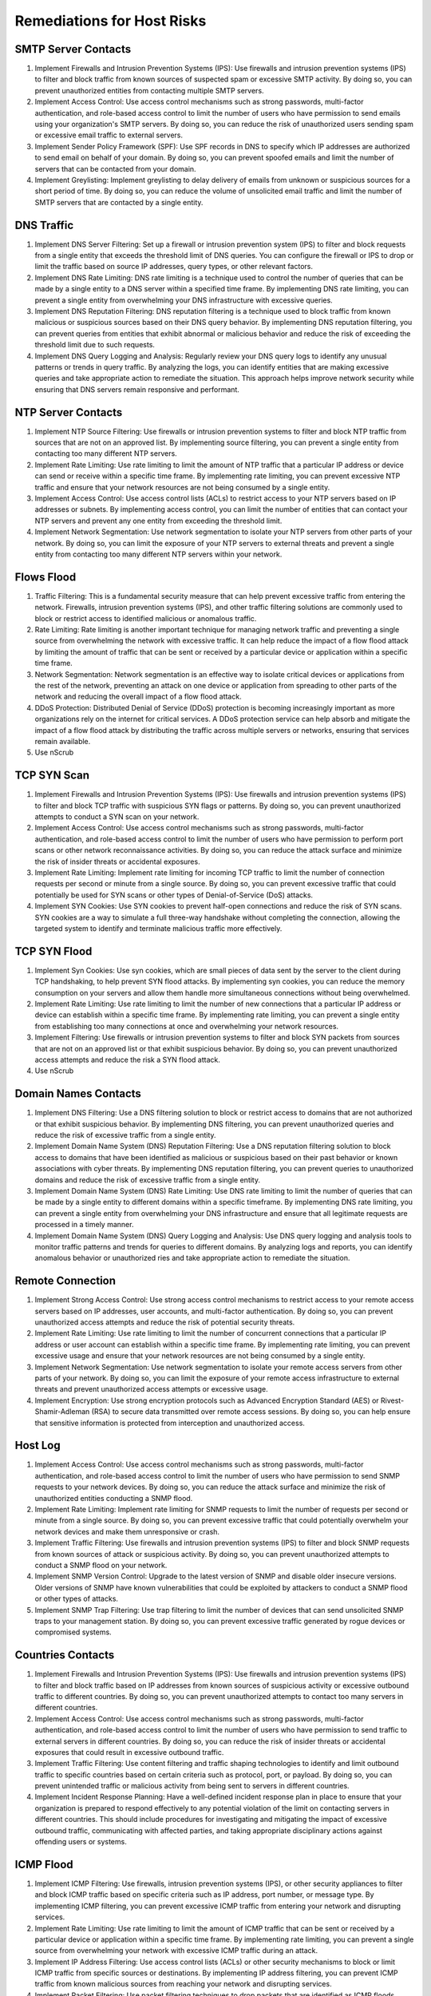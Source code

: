 Remediations for Host Risks
###########################

.. _Risk 001:

SMTP Server Contacts
====================
#. Implement Firewalls and Intrusion Prevention Systems (IPS): Use firewalls and intrusion prevention systems (IPS) to filter and block traffic from known sources of suspected spam or excessive SMTP activity. By doing so, you can prevent unauthorized entities from contacting multiple SMTP servers.
#. Implement Access Control: Use access control mechanisms such as strong passwords, multi-factor authentication, and role-based access control to limit the number of users who have permission to send emails using your organization's SMTP servers. By doing so, you can reduce the risk of unauthorized users sending spam or excessive email traffic to external servers.
#. Implement Sender Policy Framework (SPF): Use SPF records in DNS to specify which IP addresses are authorized to send email on behalf of your domain. By doing so, you can prevent spoofed emails and limit the number of servers that can be contacted from your domain.
#. Implement Greylisting: Implement greylisting to delay delivery of emails from unknown or suspicious sources for a short period of time. By doing so, you can reduce the volume of unsolicited email traffic and limit the number of SMTP servers that are contacted by a single entity.

.. _Risk 002:

DNS Traffic
===========
#. Implement DNS Server Filtering: Set up a firewall or intrusion prevention system (IPS) to filter and block requests from a single entity that exceeds the threshold limit of DNS queries. You can configure the firewall or IPS to drop or limit the traffic based on source IP addresses, query types, or other relevant factors.
#. Implement DNS Rate Limiting: DNS rate limiting is a technique used to control the number of queries that can be made by a single entity to a DNS server within a specified time frame. By implementing DNS rate limiting, you can prevent a single entity from overwhelming your DNS infrastructure with excessive queries.
#. Implement DNS Reputation Filtering: DNS reputation filtering is a technique used to block traffic from known malicious or suspicious sources based on their DNS query behavior. By implementing DNS reputation filtering, you can prevent queries from entities that exhibit abnormal or malicious behavior and reduce the risk of exceeding the threshold limit due to such requests.
#. Implement DNS Query Logging and Analysis: Regularly review your DNS query logs to identify any unusual patterns or trends in query traffic. By analyzing the logs, you can identify entities that are making excessive queries and take appropriate action to remediate the situation. This approach helps improve network security while ensuring that DNS servers remain responsive and performant.

.. _Risk 003:

NTP Server Contacts
===================
#. Implement NTP Source Filtering: Use firewalls or intrusion prevention systems to filter and block NTP traffic from sources that are not on an approved list. By implementing source filtering, you can prevent a single entity from contacting too many different NTP servers.
#. Implement Rate Limiting: Use rate limiting to limit the amount of NTP traffic that a particular IP address or device can send or receive within a specific time frame. By implementing rate limiting, you can prevent excessive NTP traffic and ensure that your network resources are not being consumed by a single entity.
#. Implement Access Control: Use access control lists (ACLs) to restrict access to your NTP servers based on IP addresses or subnets. By implementing access control, you can limit the number of entities that can contact your NTP servers and prevent any one entity from exceeding the threshold limit.
#. Implement Network Segmentation: Use network segmentation to isolate your NTP servers from other parts of your network. By doing so, you can limit the exposure of your NTP servers to external threats and prevent a single entity from contacting too many different NTP servers within your network.

.. _Risk 004:

Flows Flood
===========
#. Traffic Filtering: This is a fundamental security measure that can help prevent excessive traffic from entering the network. Firewalls, intrusion prevention systems (IPS), and other traffic filtering solutions are commonly used to block or restrict access to identified malicious or anomalous traffic.
#. Rate Limiting: Rate limiting is another important technique for managing network traffic and preventing a single source from overwhelming the network with excessive traffic. It can help reduce the impact of a flow flood attack by limiting the amount of traffic that can be sent or received by a particular device or application within a specific time frame.
#. Network Segmentation: Network segmentation is an effective way to isolate critical devices or applications from the rest of the network, preventing an attack on one device or application from spreading to other parts of the network and reducing the overall impact of a flow flood attack.
#. DDoS Protection: Distributed Denial of Service (DDoS) protection is becoming increasingly important as more organizations rely on the internet for critical services. A DDoS protection service can help absorb and mitigate the impact of a flow flood attack by distributing the traffic across multiple servers or networks, ensuring that services remain available.
#. Use nScrub

.. _Risk 005:

TCP SYN Scan
============
#. Implement Firewalls and Intrusion Prevention Systems (IPS): Use firewalls and intrusion prevention systems (IPS) to filter and block TCP traffic with suspicious SYN flags or patterns. By doing so, you can prevent unauthorized attempts to conduct a SYN scan on your network.
#. Implement Access Control: Use access control mechanisms such as strong passwords, multi-factor authentication, and role-based access control to limit the number of users who have permission to perform port scans or other network reconnaissance activities. By doing so, you can reduce the attack surface and minimize the risk of insider threats or accidental exposures.
#. Implement Rate Limiting: Implement rate limiting for incoming TCP traffic to limit the number of connection requests per second or minute from a single source. By doing so, you can prevent excessive traffic that could potentially be used for SYN scans or other types of Denial-of-Service (DoS) attacks.
#. Implement SYN Cookies: Use SYN cookies to prevent half-open connections and reduce the risk of SYN scans. SYN cookies are a way to simulate a full three-way handshake without completing the connection, allowing the targeted system to identify and terminate malicious traffic more effectively.

.. _Risk 006:

TCP SYN Flood
=============
#. Implement Syn Cookies: Use syn cookies, which are small pieces of data sent by the server to the client during TCP handshaking, to help prevent SYN flood attacks. By implementing syn cookies, you can reduce the memory consumption on your servers and allow them handle more simultaneous connections without being overwhelmed.
#. Implement Rate Limiting: Use rate limiting to limit the number of new connections that a particular IP address or device can establish within a specific time frame. By implementing rate limiting, you can prevent a single entity from establishing too many connections at once and overwhelming your network resources.
#. Implement Filtering: Use firewalls or intrusion prevention systems to filter and block SYN packets from sources that are not on an approved list or that exhibit suspicious behavior. By doing so, you can prevent unauthorized access attempts and reduce the risk a SYN flood attack.
#. Use nScrub

.. _Risk 007:

Domain Names Contacts
=====================
#. Implement DNS Filtering: Use a DNS filtering solution to block or restrict access to domains that are not authorized or that exhibit suspicious behavior. By implementing DNS filtering, you can prevent unauthorized queries and reduce the risk of excessive traffic from a single entity.
#. Implement Domain Name System (DNS) Reputation Filtering: Use a DNS reputation filtering solution to block access to domains that have been identified as malicious or suspicious based on their past behavior or known associations with cyber threats. By implementing DNS reputation filtering, you can prevent queries to unauthorized domains and reduce the risk of excessive traffic from a single entity.
#. Implement Domain Name System (DNS) Rate Limiting: Use DNS rate limiting to limit the number of queries that can be made by a single entity to different domains within a specific timeframe. By implementing DNS rate limiting, you can prevent a single entity from overwhelming your DNS infrastructure and ensure that all legitimate requests are processed in a timely manner.
#. Implement Domain Name System (DNS) Query Logging and Analysis: Use DNS query logging and analysis tools to monitor traffic patterns and trends for queries to different domains. By analyzing logs and reports, you can identify anomalous behavior or unauthorized ries and take appropriate action to remediate the situation.

.. _Risk 012:

Remote Connection
=================
#. Implement Strong Access Control: Use strong access control mechanisms to restrict access to your remote access servers based on IP addresses, user accounts, and multi-factor authentication. By doing so, you can prevent unauthorized access attempts and reduce the risk of potential security threats.
#. Implement Rate Limiting: Use rate limiting to limit the number of concurrent connections that a particular IP address or user account can establish within a specific time frame. By implementing rate limiting, you can prevent excessive usage and ensure that your network resources are not being consumed by a single entity.
#. Implement Network Segmentation: Use network segmentation to isolate your remote access servers from other parts of your network. By doing so, you can limit the exposure of your remote access infrastructure to external threats and prevent unauthorized access attempts or excessive usage.
#. Implement Encryption: Use strong encryption protocols such as Advanced Encryption Standard (AES) or Rivest-Shamir-Adleman (RSA) to secure data transmitted over remote access sessions. By doing so, you can help ensure that sensitive information is protected from interception and unauthorized access.

.. _Risk 013:

Host Log
========
#. Implement Access Control: Use access control mechanisms such as strong passwords, multi-factor authentication, and role-based access control to limit the number of users who have permission to send SNMP requests to your network devices. By doing so, you can reduce the attack surface and minimize the risk of unauthorized entities conducting a SNMP flood.
#. Implement Rate Limiting: Implement rate limiting for SNMP requests to limit the number of requests per second or minute from a single source. By doing so, you can prevent excessive traffic that could potentially overwhelm your network devices and make them unresponsive or crash.
#. Implement Traffic Filtering: Use firewalls and intrusion prevention systems (IPS) to filter and block SNMP requests from known sources of attack or suspicious activity. By doing so, you can prevent unauthorized attempts to conduct a SNMP flood on your network.
#. Implement SNMP Version Control: Upgrade to the latest version of SNMP and disable older insecure versions. Older versions of SNMP have known vulnerabilities that could be exploited by attackers to conduct a SNMP flood or other types of attacks.
#. Implement SNMP Trap Filtering: Use trap filtering to limit the number of devices that can send unsolicited SNMP traps to your management station. By doing so, you can prevent excessive traffic generated by rogue devices or compromised systems.

.. _Risk 016:

Countries Contacts
==================
#. Implement Firewalls and Intrusion Prevention Systems (IPS): Use firewalls and intrusion prevention systems (IPS) to filter and block traffic based on IP addresses from known sources of suspicious activity or excessive outbound traffic to different countries. By doing so, you can prevent unauthorized attempts to contact too many servers in different countries.
#. Implement Access Control: Use access control mechanisms such as strong passwords, multi-factor authentication, and role-based access control to limit the number of users who have permission to send traffic to external servers in different countries. By doing so, you can reduce the risk of insider threats or accidental exposures that could result in excessive outbound traffic.
#. Implement Traffic Filtering: Use content filtering and traffic shaping technologies to identify and limit outbound traffic to specific countries based on certain criteria such as protocol, port, or payload. By doing so, you can prevent unintended traffic or malicious activity from being sent to servers in different countries.
#. Implement Incident Response Planning: Have a well-defined incident response plan in place to ensure that your organization is prepared to respond effectively to any potential violation of the limit on contacting servers in different countries. This should include procedures for investigating and mitigating the impact of excessive outbound traffic, communicating with affected parties, and taking appropriate disciplinary actions against offending users or systems.

.. _Risk 018:

ICMP Flood
==========
#. Implement ICMP Filtering: Use firewalls, intrusion prevention systems (IPS), or other security appliances to filter and block ICMP traffic based on specific criteria such as IP address, port number, or message type. By implementing ICMP filtering, you can prevent excessive ICMP traffic from entering your network and disrupting services.
#. Implement Rate Limiting: Use rate limiting to limit the amount of ICMP traffic that can be sent or received by a particular device or application within a specific time frame. By implementing rate limiting, you can prevent a single source from overwhelming your network with excessive ICMP traffic during an attack.
#. Implement IP Address Filtering: Use access control lists (ACLs) or other security mechanisms to block or limit ICMP traffic from specific sources or destinations. By implementing IP address filtering, you can prevent ICMP traffic from known malicious sources from reaching your network and disrupting services.
#. Implement Packet Filtering: Use packet filtering techniques to drop packets that are identified as ICMP floods based on specific criteria such as packet size, repetition rate, or source/destination IP addresses. By implementing packet filtering, you can prevent excessive ICMP traffic from entering your network and causing disruptions.
#. Use nScrub

.. _Risk 020:

Scan Detected
=============
#. Implement Firewalls and Intrusion Prevention Systems (IPS): Use firewalls and intrusion prevention systems to filter and block traffic from known sources of network scans or suspicious activity. By doing so, you can prevent unauthorized probes and reconnaissance activities from reaching your network.
#. Implement Access Control: Use access control mechanisms such as strong passwords, multi-factor authentication, and role-based access control to limit access to sensitive areas of your network. By doing so, you can reduce the attack surface and minimize the risk of unauthorized access or reconnaissance activities.
#. Implement Network Segmentation: Use network segmentation to isolate critical areas of your network from other parts of the network. By doing so, you can limit the exposure of sensitive resources and make it more difficult for scanners or attackers to gain a foothold in your network.
#. Implement Network Honeypots: Use network honeypots to attract and analyze potentially malicious traffic. By doing so, you can gain valuable insights into the motives and techniques of attackers and improve your network security defenses.

.. _Risk 021:

TCP FIN Scan
============
#. Implement Firewalls and Intrusion Prevention Systems (IPS): Use firewalls and intrusion prevention systems (IPS) to filter and block Fin packets from known sources of attack or suspicious activity. By doing so, you can prevent unauthorized attempts to conduct a scan on your network.
#. Implement Access Control: Use access control mechanisms such as strong passwords, multi-factor authentication, and role-based access control to limit access to sensitive areas of your network. By doing so, you can reduce the attack surface and minimize the risk of unauthorized users attempting a Fin scan.
#. Implement Network Segmentation: Use network segmentation to isolate critical areas of your network from other parts of the network. By doing so, you can limit the exposure of sensitive resources and make it more difficult for attackers to launch a Fin scan.

.. _Risk 022:

DNS Flood
=========
#. Implement Rate Limiting: Set up rate limiting on your DNS servers to restrict the number of queries per unit time from a single source IP address or domain name. This can help prevent excessive traffic and reduce the risk of being overwhelmed by a flood attack. 
#. Use DNSSEC: Implement DNS Security Extensions (DNSSEC) to add an extra layer of security to your DNS infrastructure. This helps protect against cache poisoning, which can redirect users to malicious websites or intercept their data during transit
#. Use nScrub

.. _Risk 023:

SNMP Flood
==========
#. Implement Access Control: Use access control mechanisms such as strong passwords, multi-factor authentication, and role-based access control to limit the number of users who have permission to send SNMP requests to your network devices. By doing so, you can reduce the attack surface and minimize the risk of unauthorized entities conducting a SNMP flood.
#. Implement Rate Limiting: Implement rate limiting for SNMP requests to limit the number of requests per second or minute from a single source. By doing so, you can prevent excessive traffic that could potentially overwhelm your network devices and make them unresponsive or crash.
#. Implement Traffic Filtering: Use firewalls and intrusion prevention systems (IPS) to filter and block SNMP requests from known sources of attack or suspicious activity. By doing so, you can prevent unauthorized attempts to conduct a SNMP flood on your network.
#. Implement SNMP Version Control: Upgrade to the latest version of SNMP and disable older insecure versions. Older versions of SNMP have known vulnerabilities that could be exploited by attackers to conduct a SNMP flood or other types of attacks.
#. Implement SNMP Trap Filtering: Use trap filtering to limit the number of devices that can send unsolicited SNMP traps to your management station. By doing so, you can prevent excessive traffic generated by rogue devices or compromised systems.

.. _Risk 025:

TCP RST Scan
============
#. Implement Firewalls and Intrusion Prevention Systems (IPS): Use firewalls and intrusion prevention systems (IPS) to filter and block RST packets from known sources of attack or suspicious activity. By doing so, you can prevent unauthorized attempts to disrupt your network traffic.
#. Implement Access Control: Use access control mechanisms such as strong passwords, multi-factor authentication, and role-based access control to limit access to sensitive areas of your network. By doing so, you can reduce the attack surface and minimize the risk of unauthorized users attempting a RST scan.
#. Implement Network Segmentation: Use network segmentation to isolate critical areas of your network from other parts of the network. By doing so, you can limit the exposure of sensitive resources and make it more difficult for attackers to launch a RST scan.







